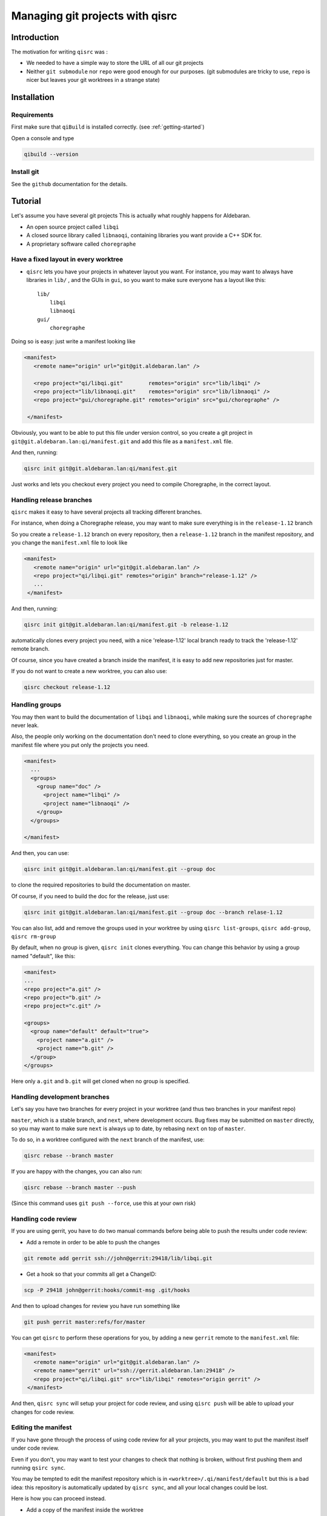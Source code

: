 .. _qisrc-tutorial:

Managing git projects with qisrc
================================

Introduction
------------

The motivation for writing ``qisrc`` was :

* We needed to have a simple way to store the URL of all our git projects

* Neither ``git submodule`` nor ``repo`` were good enough for our purposes.
  (git submodules are tricky to use, ``repo`` is nicer but leaves your
  git worktrees in a strange state)


Installation
------------

Requirements
++++++++++++

First make sure that ``qiBuild`` is installed correctly.
(see :ref:`getting-started`)

Open a console and type

.. code-block:: console

  qibuild --version

Install git
++++++++++++

See the ``github`` documentation for the details.

Tutorial
---------

Let's assume you have several git projects
This is actually what roughly happens for Aldebaran.

* An open source project called ``libqi``
* A closed source library called ``libnaoqi``, containing libraries you
  want provide a C++ SDK for.
* A proprietary software called ``choregraphe``

Have a fixed layout in every worktree
+++++++++++++++++++++++++++++++++++++++

- ``qisrc`` lets you have your projects in whatever layout you want.
  For instance, you may want to always have libraries in ``lib/`` ,
  and the GUIs in ``gui``, so you want to make sure everyone has a layout
  like this::

    lib/
        libqi
        libnaoqi
    gui/
        choregraphe

Doing so is easy: just write a manifest looking like

.. code-block:: xml

   <manifest>
      <remote name="origin" url="git@git.aldebaran.lan" />

      <repo project="qi/libqi.git"        remotes="origin" src="lib/libqi" />
      <repo project="lib/libnaoqi.git"    remotes="origin" src="lib/libnaoqi" />
      <repo project="gui/choregraphe.git" remotes="origin" src="gui/choregraphe" />

    </manifest>


Obviously, you want to be able to put this file under version control,
so you create a git project in ``git@git.aldebaran.lan:qi/manifest.git``
and add this file as a ``manifest.xml`` file.

And then, running:

.. code-block:: console

    qisrc init git@git.aldebaran.lan:qi/manifest.git


Just works and lets you checkout every project you need to compile Choregraphe,
in the correct layout.


Handling release branches
+++++++++++++++++++++++++


``qisrc`` makes it easy to have several projects all tracking different branches.

For instance, when doing a Choregraphe release, you may want to make sure everything
is in the ``release-1.12`` branch

So you create a ``release-1.12`` branch on every repository, then a ``release-1.12``
branch in the manifest repository, and you change the ``manifest.xml``
file to look like

.. code-block:: xml

   <manifest>
      <remote name="origin" url="git@git.aldebaran.lan" />
      <repo project="qi/libqi.git" remotes="origin" branch="release-1.12" />
      ...
    </manifest>


And then, running:

.. code-block:: console

    qisrc init git@git.aldebaran.lan:qi/manifest.git -b release-1.12


automatically clones every project you need, with a nice 'release-1.12'
local branch ready to track the 'release-1.12' remote branch.

Of course, since you have created a branch inside the manifest, it is
easy to add new repositories just for master.

If you do not want to create a new worktree, you can also use:

.. code-block:: console

    qisrc checkout release-1.12


Handling groups
+++++++++++++++

You may then want to build the documentation of ``libqi`` and ``libnaoqi``,
while making sure the sources of ``choregraphe`` never leak.

Also, the people only working on the documentation don't need to clone everything,
so you create an group in the manifest file where you put only the projects you need.

.. code-block:: xml

  <manifest>
    ...
    <groups>
      <group name="doc" />
        <project name="libqi" />
        <project name="libnaoqi" />
      </group>
    </groups>

  </manifest>

And then, you can use:

.. code-block:: console

    qisrc init git@git.aldebaran.lan:qi/manifest.git --group doc

to clone the required repositories to build the documentation on master.

Of course, if you need to build the doc for the release, just use:


.. code-block:: console

    qisrc init git@git.aldebaran.lan:qi/manifest.git --group doc --branch relase-1.12


You can also list, add and remove the groups used in your worktree by using
``qisrc list-groups``, ``qisrc add-group``, ``qisrc rm-group``

By default, when no group is given, ``qisrc init`` clones everything.
You can change this behavior by using a group named "default", like this:

.. code-block:: xml

  <manifest>
  ...
  <repo project="a.git" />
  <repo project="b.git" />
  <repo project="c.git" />

  <groups>
    <group name="default" default="true">
      <project name="a.git" />
      <project name="b.git" />
    </group>
  </groups>


Here only ``a.git`` and ``b.git`` will get cloned when no group is
specified.


Handling development branches
+++++++++++++++++++++++++++++

Let's say you have two branches for every project in your worktree
(and thus two branches in your manifest repo)

``master``, which is a stable branch, and ``next``, where development occurs.
Bug fixes may be submitted on ``master`` directly, so you may want to make
sure ``next`` is always up to date, by rebasing ``next`` on top of ``master``.

To do so, in a worktree configured with the ``next`` branch of the manifest,
use:

.. code-block:: console

    qisrc rebase --branch master

If you are happy with the changes, you can also run:

.. code-block:: console

    qisrc rebase --branch master --push

(Since this command uses ``git push --force``, use this at your own risk)


Handling code review
++++++++++++++++++++


If you are using gerrit, you have to do two manual commands before being able
to push the results under code review:

* Add a remote in order to be able to push the changes

.. code-block:: console

   git remote add gerrit ssh://john@gerrit:29418/lib/libqi.git

* Get a hook so that your commits all get a ChangeID:

.. code-block:: console

   scp -P 29418 john@gerrit:hooks/commit-msg .git/hooks

And then to upload changes for review you have run something like

.. code-block:: console

   git push gerrit master:refs/for/master

You can get ``qisrc`` to perform these operations for you, by adding a
new ``gerrit`` remote to the ``manifest.xml`` file:

.. code-block:: xml

   <manifest>
      <remote name="origin" url="git@git.aldebaran.lan" />
      <remote name="gerrit" url="ssh://gerrit.aldebaran.lan:29418" />
      <repo project="qi/libqi.git" src="lib/libqi" remotes="origin gerrit" />
    </manifest>

And then, ``qisrc sync`` will setup your project for code review, and using
``qisrc push`` will be able to upload your changes for code review.

Editing the manifest
++++++++++++++++++++

If you have gone through the process of using code review for all your
projects, you may want to put the manifest itself under code review.

Even if you don't, you may want to test your changes to check that nothing is
broken, without first pushing them and running ``qsirc sync``.

You may be tempted to edit the manifest repository which is
in ``<worktree>/.qi/manifest/default`` but this is a bad idea:
this repository is automatically updated by ``qisrc sync``, and
all your local changes could be lost.

Here is how you can proceed instead.

* Add a copy of the manifest inside the worktree

.. code-block:: xml

    <manifest>
      <remote name="origin" url="..." />
      <remote name="gerrit" url="..." />
      ...
      <!-- if you choose to not put the manifest under code review -->
      <repo project="manifest.git" src="manifest" remotes="origin"/>

      <!-- if you choose to put the manifest under code review -->
      <repo project="manifest.git" src="manifest" remotes="origin gerrit"/>
      ...
  </manifest>

* You can now edit the manifest in ``<worktree>/manifest`` and
  push your changes to the ``gerrit`` or ``origin`` using ``qisrc push`` as usual.

* To apply your changes to your worktree before submitting them, you can use

.. code-block:: console

    qisrc check-manifest manifest/manifest.xml

Once you have check that all is correct, push or submit your changes and then run
``qisrc sync`` as usual.

If on the other hand you are not satisfied, you can undo the changes by
running ``qisrc sync``.


Handling several remotes
++++++++++++++++++++++++

This is useful when you have a fork of an upstream project, and want to
keep a reference to the upstream url.

.. code-block:: xml

  <manifest>
    <remote name="origin" url="git@example.com" />
    <repo project="foo/bar.git" src="lib/bar" remotes="origin">
      <upstream name="my-upstream" url="git@somewhereelse.org" />
    </repo>
  </manifest>

This will create a remote called ``my-upstream`` with the ``git@somewhereelse.org`` url.


Handling snapshots
++++++++++++++++++

Sometimes you would like to reset your worktree to a known state.

The solution is to generate a snapshot of your worktree with
``qisrc snapshot /path/to/snapshot.json`` and then use ``qisrc reset --snaphot
/path/to/snapshot.json``.

The format used by the snapshot looks like this:

.. code-block:: json

    {
      "format" : 2,
      "refs" :
      {
        "foo" : "ab453c"
      },
      "manifest" :
      {
        "url" : "git@example.com:manifest.git",
        "branch" : "master",
        "groups" : ["default"],
        "ref" : "b8c64"
      }
    }

The information about the manifest is mandatory, because the keys in the
``refs`` dictionary are the paths to the projects in the worktree, and those
paths are allowed to change when the manifest changes.

You should trust the info generated for you by ``qisrc snapshot``.

Also feel free to edit the snapshot by hand, for instance to use tags instead
of SHA1s.
